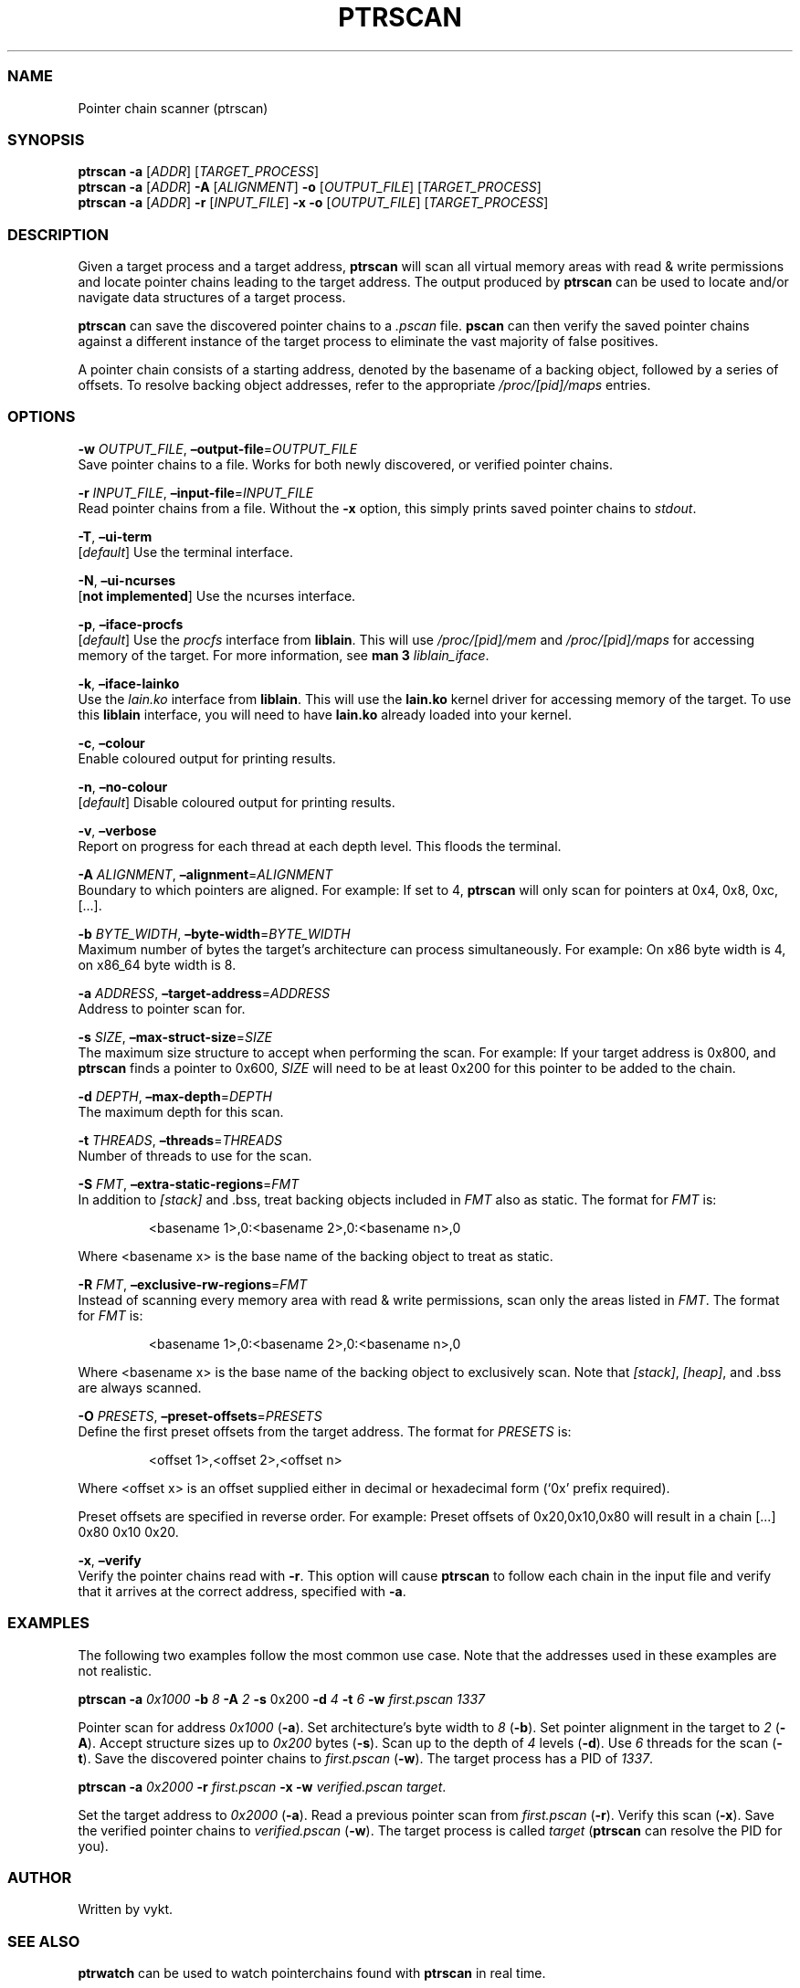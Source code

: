.IX Title "PTRSCAN 1
.TH PTRSCAN 1 "Oct 2024" "ptrscan v1.0.2" "ptrscan"
.\" Automatically generated by Pandoc 3.1.11.1
.\"
.SS NAME
Pointer chain scanner (ptrscan)
.SS SYNOPSIS
\f[B]ptrscan\f[R] \f[B]\-a\f[R] [\f[I]ADDR\f[R]]
[\f[I]TARGET_PROCESS\f[R]]
.PD 0
.P
.PD
\f[B]ptrscan\f[R] \f[B]\-a\f[R] [\f[I]ADDR\f[R]] \f[B]\-A\f[R]
[\f[I]ALIGNMENT\f[R]] \f[B]\-o\f[R] [\f[I]OUTPUT_FILE\f[R]]
[\f[I]TARGET_PROCESS\f[R]]
.PD 0
.P
.PD
\f[B]ptrscan\f[R] \f[B]\-a\f[R] [\f[I]ADDR\f[R]] \f[B]\-r\f[R]
[\f[I]INPUT_FILE\f[R]] \f[B]\-x\f[R] \f[B]\-o\f[R]
[\f[I]OUTPUT_FILE\f[R]] [\f[I]TARGET_PROCESS\f[R]]
.SS DESCRIPTION
Given a target process and a target address, \f[B]ptrscan\f[R] will scan
all virtual memory areas with read & write permissions and locate
pointer chains leading to the target address.
The output produced by \f[B]ptrscan\f[R] can be used to locate and/or
navigate data structures of a target process.
.PP
\f[B]ptrscan\f[R] can save the discovered pointer chains to a
\f[I].pscan\f[R] file.
\f[B]pscan\f[R] can then verify the saved pointer chains against a
different instance of the target process to eliminate the vast majority
of false positives.
.PP
A pointer chain consists of a starting address, denoted by the basename
of a backing object, followed by a series of offsets.
To resolve backing object addresses, refer to the appropriate
\f[I]/proc/[pid]/maps\f[R] entries.
.SS OPTIONS
\f[B]\-w\f[R] \f[I]OUTPUT_FILE\f[R],
\f[B]\[en]output\-file\f[R]=\f[I]OUTPUT_FILE\f[R]
.PD 0
.P
.PD
Save pointer chains to a file.
Works for both newly discovered, or verified pointer chains.
.PP
\f[B]\-r\f[R] \f[I]INPUT_FILE\f[R],
\f[B]\[en]input\-file\f[R]=\f[I]INPUT_FILE\f[R]
.PD 0
.P
.PD
Read pointer chains from a file.
Without the \f[B]\-x\f[R] option, this simply prints saved pointer
chains to \f[I]stdout\f[R].
.PP
\f[B]\-T\f[R], \f[B]\[en]ui\-term\f[R]
.PD 0
.P
.PD
[\f[I]default\f[R]] Use the terminal interface.
.PP
\f[B]\-N\f[R], \f[B]\[en]ui\-ncurses\f[R]
.PD 0
.P
.PD
[\f[B]not implemented\f[R]] Use the ncurses interface.
.PP
\f[B]\-p\f[R], \f[B]\[en]iface\-procfs\f[R]
.PD 0
.P
.PD
[\f[I]default\f[R]] Use the \f[I]procfs\f[R] interface from
\f[B]liblain\f[R].
This will use \f[I]/proc/[pid]/mem\f[R] and \f[I]/proc/[pid]/maps\f[R]
for accessing memory of the target.
For more information, see \f[B]man 3\f[R] \f[I]liblain_iface\f[R].
.PP
\f[B]\-k\f[R], \f[B]\[en]iface\-lainko\f[R]
.PD 0
.P
.PD
Use the \f[I]lain.ko\f[R] interface from \f[B]liblain\f[R].
This will use the \f[B]lain.ko\f[R] kernel driver for accessing memory
of the target.
To use this \f[B]liblain\f[R] interface, you will need to have
\f[B]lain.ko\f[R] already loaded into your kernel.
.PP
\f[B]\-c\f[R], \f[B]\[en]colour\f[R]
.PD 0
.P
.PD
Enable coloured output for printing results.
.PP
\f[B]\-n\f[R], \f[B]\[en]no\-colour\f[R]
.PD 0
.P
.PD
[\f[I]default\f[R]] Disable coloured output for printing results.
.PP
\f[B]\-v\f[R], \f[B]\[en]verbose\f[R]
.PD 0
.P
.PD
Report on progress for each thread at each depth level.
This floods the terminal.
.PP
\f[B]\-A\f[R] \f[I]ALIGNMENT\f[R],
\f[B]\[en]alignment\f[R]=\f[I]ALIGNMENT\f[R]
.PD 0
.P
.PD
Boundary to which pointers are aligned.
For example: If set to 4, \f[B]ptrscan\f[R] will only scan for pointers
at 0x4, 0x8, 0xc, [\&...].
.PP
\f[B]\-b\f[R] \f[I]BYTE_WIDTH\f[R],
\f[B]\[en]byte\-width\f[R]=\f[I]BYTE_WIDTH\f[R]
.PD 0
.P
.PD
Maximum number of bytes the target\[cq]s architecture can process
simultaneously.
For example: On x86 byte width is 4, on x86_64 byte width is 8.
.PP
\f[B]\-a\f[R] \f[I]ADDRESS\f[R],
\f[B]\[en]target\-address\f[R]=\f[I]ADDRESS\f[R]
.PD 0
.P
.PD
Address to pointer scan for.
.PP
\f[B]\-s\f[R] \f[I]SIZE\f[R],
\f[B]\[en]max\-struct\-size\f[R]=\f[I]SIZE\f[R]
.PD 0
.P
.PD
The maximum size structure to accept when performing the scan.
For example: If your target address is 0x800, and \f[B]ptrscan\f[R]
finds a pointer to 0x600, \f[I]SIZE\f[R] will need to be at least 0x200
for this pointer to be added to the chain.
.PP
\f[B]\-d\f[R] \f[I]DEPTH\f[R], \f[B]\[en]max\-depth\f[R]=\f[I]DEPTH\f[R]
.PD 0
.P
.PD
The maximum depth for this scan.
.PP
\f[B]\-t\f[R] \f[I]THREADS\f[R],
\f[B]\[en]threads\f[R]=\f[I]THREADS\f[R]
.PD 0
.P
.PD
Number of threads to use for the scan.
.PP
\f[B]\-S\f[R] \f[I]FMT\f[R],
\f[B]\[en]extra\-static\-regions\f[R]=\f[I]FMT\f[R]
.PD 0
.P
.PD
In addition to \f[I][stack]\f[R] and .bss, treat backing objects
included in \f[I]FMT\f[R] also as static.
The format for \f[I]FMT\f[R] is:
.IP
.EX
<basename 1>,0:<basename 2>,0:<basename n>,0  
.EE
.PP
Where <basename x> is the base name of the backing object to treat as
static.
.PP
\f[B]\-R\f[R] \f[I]FMT\f[R],
\f[B]\[en]exclusive\-rw\-regions\f[R]=\f[I]FMT\f[R]
.PD 0
.P
.PD
Instead of scanning every memory area with read & write permissions,
scan only the areas listed in \f[I]FMT\f[R].
The format for \f[I]FMT\f[R] is:
.IP
.EX
<basename 1>,0:<basename 2>,0:<basename n>,0  
.EE
.PP
Where <basename x> is the base name of the backing object to exclusively
scan.
Note that \f[I][stack]\f[R], \f[I][heap]\f[R], and .bss are always
scanned.
.PP
\f[B]\-O\f[R] \f[I]PRESETS\f[R],
\f[B]\[en]preset\-offsets\f[R]=\f[I]PRESETS\f[R]
.PD 0
.P
.PD
Define the first preset offsets from the target address.
The format for \f[I]PRESETS\f[R] is:
.IP
.EX
<offset 1>,<offset 2>,<offset n>
.EE
.PP
Where <offset x> is an offset supplied either in decimal or hexadecimal
form (`0x' prefix required).
.PP
Preset offsets are specified in reverse order.
For example: Preset offsets of 0x20,0x10,0x80 will result in a chain
[\&...]
0x80 0x10 0x20.
.PP
\f[B]\-x\f[R], \f[B]\[en]verify\f[R]
.PD 0
.P
.PD
Verify the pointer chains read with \f[B]\-r\f[R].
This option will cause \f[B]ptrscan\f[R] to follow each chain in the
input file and verify that it arrives at the correct address, specified
with \f[B]\-a\f[R].
.SS EXAMPLES
The following two examples follow the most common use case.
Note that the addresses used in these examples are not realistic.
.PP
\f[B]ptrscan\f[R] \f[B]\-a\f[R] \f[I]0x1000\f[R] \f[B]\-b\f[R]
\f[I]8\f[R] \f[B]\-A\f[R] \f[I]2\f[R] \f[B]\-s\f[R] 0x200 \f[B]\-d\f[R]
\f[I]4\f[R] \f[B]\-t\f[R] \f[I]6\f[R] \f[B]\-w\f[R]
\f[I]first.pscan\f[R] \f[I]1337\f[R]
.PP
Pointer scan for address \f[I]0x1000\f[R] (\f[B]\-a\f[R]).
Set architecture\[cq]s byte width to \f[I]8\f[R] (\f[B]\-b\f[R]).
Set pointer alignment in the target to \f[I]2\f[R] (\f[B]\-A\f[R]).
Accept structure sizes up to \f[I]0x200\f[R] bytes (\f[B]\-s\f[R]).
Scan up to the depth of \f[I]4\f[R] levels (\f[B]\-d\f[R]).
Use \f[I]6\f[R] threads for the scan (\f[B]\-t\f[R]).
Save the discovered pointer chains to \f[I]first.pscan\f[R]
(\f[B]\-w\f[R]).
The target process has a PID of \f[I]1337\f[R].
.PP
\f[B]ptrscan\f[R] \f[B]\-a\f[R] \f[I]0x2000\f[R] \f[B]\-r\f[R]
\f[I]first.pscan\f[R] \f[B]\-x\f[R] \f[B]\-w\f[R]
\f[I]verified.pscan\f[R] \f[I]target\f[R].
.PP
Set the target address to \f[I]0x2000\f[R] (\f[B]\-a\f[R]).
Read a previous pointer scan from \f[I]first.pscan\f[R] (\f[B]\-r\f[R]).
Verify this scan (\f[B]\-x\f[R]).
Save the verified pointer chains to \f[I]verified.pscan\f[R]
(\f[B]\-w\f[R]).
The target process is called \f[I]target\f[R] (\f[B]ptrscan\f[R] can
resolve the PID for you).
.SS AUTHOR
Written by vykt.
.SS SEE ALSO
\f[B]ptrwatch\f[R] can be used to watch pointerchains found with
\f[B]ptrscan\f[R] in real time.
.PP
You can use \f[B]liblain\f[R] to write tools that make use of pointer
chains found with \f[B]ptrscan\f[R].
For bypassing countermeasures with \f[B]liblain\f[R], see
\f[B]lain.ko\f[R].
